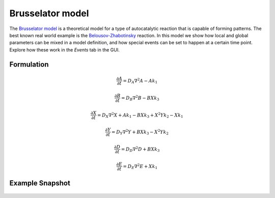 Brusselator model
==================
The `Brusselator model <https://en.wikipedia.org/wiki/Brusselator>`_ is a theoretical model for a type of autocatalytic reaction that is capable of forming patterns. The best known real world example is the `Belousov-Zhabotinsky <https://en.wikipedia.org/wiki/Belousov%E2%80%93Zhabotinsky_reaction>`_ reaction. In this model we show how local and global parameters can be mixed in a model definition, and how special events can be set to happen at a certain time point. Explore how these work in the `Events` tab in the GUI.

Formulation
"""""""""""

.. math::
    &\frac{\partial A}{\partial t} = D_{A} \nabla^2 A - A k_{1}

    &\frac{\partial B}{\partial t} = D_{B} \nabla^2 B - B X k_{3}

    &\frac{\partial X}{\partial t} = D_{X} \nabla^2 X + A k_{1} - B X k_{3} + X^{2} Y k_{2} - X k_{1}

    &\frac{\partial Y}{\partial t} = D_{Y} \nabla^2 Y + B X k_{3} - X^{2} Y k_{2}

    &\frac{\partial D}{\partial t} = D_{D} \nabla^2 D + B X k_{3}

    &\frac{\partial E}{\partial t} = D_{E} \nabla^2 E + X k_{1}

Example Snapshot
"""""""""""""""""
.. figure:: img/brusselator.png
   :alt: screenshot of the final step of the Fitzhugh-Nagumo example model
